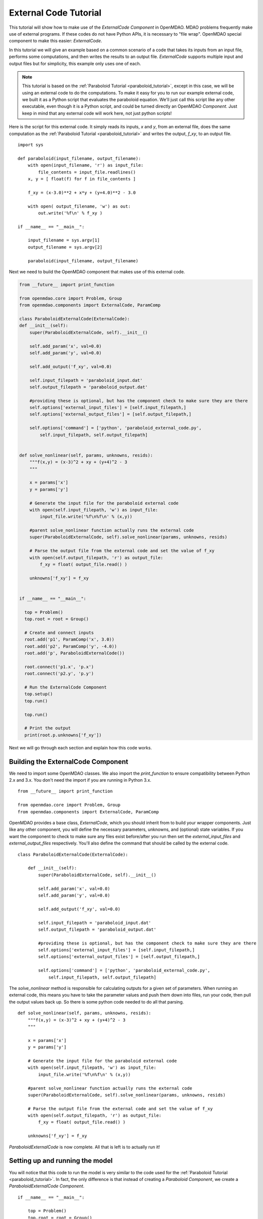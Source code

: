 External Code Tutorial
----------------------

This tutorial will show how to make use of the `ExternalCode` `Component` in OpenMDAO. MDAO problems
frequently make use of external programs. If these codes do not have Python APIs, it is necessary
to "file wrap". OpenMDAO special component to make this easier: `ExternalCode`.

In this tutorial we will give an example based on a common scenario of a code that takes
its inputs from an input file, performs some computations, and then writes the results
to an output file. `ExternalCode` supports multiple input and output files but
for simplicity, this example only uses one of each.

.. note::

  This tutorial is based on the :ref:`Paraboloid Tutorial <paraboloid_tutorial>`, except in this case,
  we will be using an external code to do the computations. To make it easy for you to run our
  example external code, we built it as a Python script that evaluates the paraboloid
  equation. We'll just call this script like any other executable, even though it is a Python script,
  and could be turned directly an OpenMDAO `Component`. Just keep in mind that any external code will
  work here, not just python scripts!

Here is the script for this external code. It simply reads its inputs, `x` and `y`, from an external file,
does the same computation as the :ref:`Paraboloid Tutorial <paraboloid_tutorial>` and writes the output,
`f_xy`, to an output file.


::

    import sys

    def paraboloid(input_filename, output_filename):
        with open(input_filename, 'r') as input_file:
            file_contents = input_file.readlines()
        x, y = [ float(f) for f in file_contents ]

        f_xy = (x-3.0)**2 + x*y + (y+4.0)**2 - 3.0

        with open( output_filename, 'w') as out:
            out.write('%f\n' % f_xy )

    if __name__ == "__main__":

        input_filename = sys.argv[1]
        output_filename = sys.argv[2]

        paraboloid(input_filename, output_filename)



Next we need to build the OpenMDAO component that makes use of this external code.


.. code-block :: python


    from __future__ import print_function

    from openmdao.core import Problem, Group
    from openmdao.components import ExternalCode, ParamComp

    class ParaboloidExternalCode(ExternalCode):
    def __init__(self):
        super(ParaboloidExternalCode, self).__init__()

        self.add_param('x', val=0.0)
        self.add_param('y', val=0.0)

        self.add_output('f_xy', val=0.0)

        self.input_filepath = 'paraboloid_input.dat'
        self.output_filepath = 'paraboloid_output.dat'

        #providing these is optional, but has the component check to make sure they are there
        self.options['external_input_files'] = [self.input_filepath,]
        self.options['external_output_files'] = [self.output_filepath,]

        self.options['command'] = ['python', 'paraboloid_external_code.py',
            self.input_filepath, self.output_filepath]


    def solve_nonlinear(self, params, unknowns, resids):
        """f(x,y) = (x-3)^2 + xy + (y+4)^2 - 3
        """

        x = params['x']
        y = params['y']

        # Generate the input file for the paraboloid external code
        with open(self.input_filepath, 'w') as input_file:
            input_file.write('%f\n%f\n' % (x,y))

        #parent solve_nonlinear function actually runs the external code
        super(ParaboloidExternalCode, self).solve_nonlinear(params, unknowns, resids)

        # Parse the output file from the external code and set the value of f_xy
        with open(self.output_filepath, 'r') as output_file:
            f_xy = float( output_file.read() )

        unknowns['f_xy'] = f_xy


    if __name__ == "__main__":

      top = Problem()
      top.root = root = Group()

      # Create and connect inputs
      root.add('p1', ParamComp('x', 3.0))
      root.add('p2', ParamComp('y', -4.0))
      root.add('p', ParaboloidExternalCode())

      root.connect('p1.x', 'p.x')
      root.connect('p2.y', 'p.y')

      # Run the ExternalCode Component
      top.setup()
      top.run()

      top.run()

      # Print the output
      print(root.p.unknowns['f_xy'])

Next we will go through each section and explain how this code works.

Building the ExternalCode Component
===================================

We need to import some OpenMDAO classes. We also import the `print_function` to
ensure compatibility between Python 2.x and 3.x. You don't need the import if
you are running in Python 3.x.

::

    from __future__ import print_function

    from openmdao.core import Problem, Group
    from openmdao.components import ExternalCode, ParamComp


OpenMDAO provides a base class, `ExternalCode`, which you should inherit from to
build your wrapper components. Just like any other component, you will define the
necessary parameters, unknowns, and (optional) state variables. If you
want the component to check to make sure any files exist before/after you run
then set the `external_input_files` and `external_output_files` respectively. You'll
also define the command that should be called by the external code.


::

    class ParaboloidExternalCode(ExternalCode):

        def __init__(self):
            super(ParaboloidExternalCode, self).__init__()

            self.add_param('x', val=0.0)
            self.add_param('y', val=0.0)

            self.add_output('f_xy', val=0.0)

            self.input_filepath = 'paraboloid_input.dat'
            self.output_filepath = 'paraboloid_output.dat'

            #providing these is optional, but has the component check to make sure they are there
            self.options['external_input_files'] = [self.input_filepath,]
            self.options['external_output_files'] = [self.output_filepath,]

            self.options['command'] = ['python', 'paraboloid_external_code.py',
                self.input_filepath, self.output_filepath]

The `solve_nonlinear` method is responsible for calculating outputs for a
given set of parameters. When running an external code, this means
you have to take the parameter values and push them down into files,
run your code, then pull the output values back up. So there is some python
code needed to do all that parsing.

::

    def solve_nonlinear(self, params, unknowns, resids):
        """f(x,y) = (x-3)^2 + xy + (y+4)^2 - 3
        """

        x = params['x']
        y = params['y']

        # Generate the input file for the paraboloid external code
        with open(self.input_filepath, 'w') as input_file:
            input_file.write('%f\n%f\n' % (x,y))

        #parent solve_nonlinear function actually runs the external code
        super(ParaboloidExternalCode, self).solve_nonlinear(params, unknowns, resids)

        # Parse the output file from the external code and set the value of f_xy
        with open(self.output_filepath, 'r') as output_file:
            f_xy = float( output_file.read() )

        unknowns['f_xy'] = f_xy


`ParaboloidExternalCode` is now complete. All that is left is to actually run
it!

Setting up and running the model
================================

You will notice that this code to run the model is very similar to the code used
for the :ref:`Paraboloid Tutorial <paraboloid_tutorial>`. In fact, the only
difference is that instead of creating a `Paraboloid` `Component`, we
create a `ParaboloidExternalCode` `Component`.

::

    if __name__ == "__main__":

        top = Problem()
        top.root = root = Group()

        # Create and connect inputs
        root.add('p1', ParamComp('x', 3.0))
        root.add('p2', ParamComp('y', -4.0))
        root.add('p', ParaboloidExternalCode())

        root.connect('p1.x', 'p.x')
        root.connect('p2.y', 'p.y')

        # Run the ExternalCode Component
        top.setup()
        top.run()

        top.run()

        # Print the output
        print(root.p.unknowns['f_xy'])
